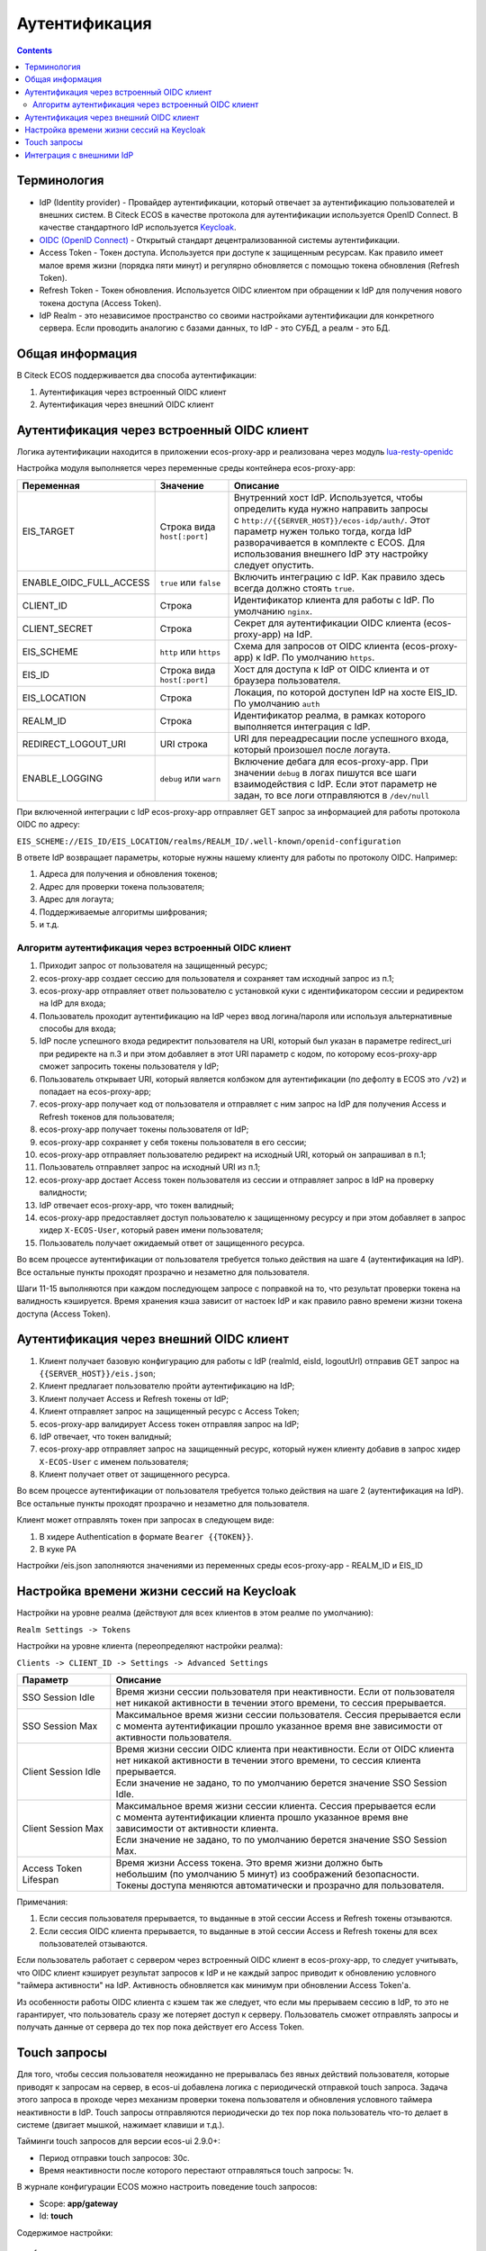 Аутентификация
===============

.. contents::
   :depth: 3

Терминология
------------

* IdP (Identity provider) - Провайдер аутентификации, который отвечает за аутентификацию пользователей и внешних систем. 
  В Citeck ECOS в качестве протокола для аутентификации используется OpenID Connect. В качестве стандартного IdP используется `Keycloak <https://www.keycloak.org/>`_.
* `OIDC (OpenID Connect) <https://openid.net/connect/>`_ - Открытый стандарт децентрализованной системы аутентификации.
* Access Token - Токен доступа. Используется при доступе к защищенным ресурсам. Как правило имеет малое время жизни (порядка пяти минут) и регулярно обновляется с помощью токена обновления (Refresh Token).
* Refresh Token - Токен обновления. Используется OIDC клиентом при обращении к IdP для получения нового токена доступа (Access Token).
* IdP Realm - это независимое пространство со своими настройками аутентификации для конкретного сервера. 
  Если проводить аналогию с базами данных, то IdP - это СУБД, а реалм - это БД.  

Общая информация
----------------

В Citeck ECOS поддерживается два способа аутентификации:

1. Аутентификация через встроенный OIDC клиент
2. Аутентификация через внешний OIDC клиент 

Аутентификация через встроенный OIDC клиент
-------------------------------------------

Логика аутентификации находится в приложении ecos-proxy-app и реализована через модуль `lua-resty-openidc <https://luarocks.org/modules/hanszandbelt/lua-resty-openidc>`_

Настройка модуля выполняется через переменные среды контейнера ecos-proxy-app:

.. list-table::

 * - **Переменная**
   - **Значение**
   - **Описание**
 * - EIS_TARGET
   - | Строка вида ``host[:port]``
   - | Внутренний хост IdP. Используется, чтобы определить куда нужно направить запросы
     | с ``http://{{SERVER_HOST}}/ecos-idp/auth/``. Этот параметр нужен только тогда, когда IdP
     | разворачивается в комплекте с ECOS. Для использования внешнего IdP эту настройку 
     | следует опустить.
 * - ENABLE_OIDC_FULL_ACCESS
   - | ``true`` или ``false``
   - | Включить интеграцию с IdP. Как правило здесь всегда должно стоять ``true``. 
 * - CLIENT_ID
   - | Строка
   - | Идентификатор клиента для работы с IdP. По умолчанию ``nginx``.
 * - CLIENT_SECRET
   - | Строка
   - | Секрет для аутентификации OIDC клиента (ecos-proxy-app) на IdP.
 * - EIS_SCHEME
   - | ``http`` или ``https``
   - | Схема для запросов от OIDC клиента (ecos-proxy-app) к IdP. По умолчанию ``https``.
 * - EIS_ID
   - | Строка вида ``host[:port]``
   - | Хост для доступа к IdP от OIDC клиента и от браузера пользователя.
 * - EIS_LOCATION
   - | Строка
   - | Локация, по которой доступен IdP на хосте EIS_ID. По умолчанию ``auth`` 
 * - REALM_ID
   - | Строка
   - | Идентификатор реалма, в рамках которого выполняется интеграция с IdP.
 * - REDIRECT_LOGOUT_URI
   - | URI строка
   - | URI для переадресации после успешного входа, который произошел после логаута.
 * - ENABLE_LOGGING
   - | ``debug`` или ``warn``
   - | Включение дебага для ecos-proxy-app. При значении ``debug`` в логах пишутся все шаги 
     | взаимодействия с IdP. Если этот параметр не задан, то все логи отправляются в ``/dev/null``

При включенной интеграции с IdP ecos-proxy-app отправляет GET запрос за информацией для работы протокола OIDC по адресу:

``EIS_SCHEME://EIS_ID/EIS_LOCATION/realms/REALM_ID/.well-known/openid-configuration``

В ответе IdP возвращает параметры, которые нужны нашему клиенту для работы по протоколу OIDC. Например:

1. Адреса для получения и обновления токенов;
2. Адрес для проверки токена пользователя;
3. Адрес для логаута;
4. Поддерживаемые алгоритмы шифрования;
5. и т.д.

Алгоритм аутентификация через встроенный OIDC клиент
~~~~~~~~~~~~~~~~~~~~~~~~~~~~~~~~~~~~~~~~~~~~~~~~~~~~

.. image:: _static/authentication/auth-ecos-proxy-app.png
 :width: 800
 :align: center

1. Приходит запрос от пользователя на защищенный ресурс;
2. ecos-proxy-app создает сессию для пользователя и сохраняет там исходный запрос из п.1;
3. ecos-proxy-app отправляет ответ пользователю с установкой куки с идентификатором сессии и редиректом на IdP для входа;
4. Пользователь проходит аутентификацию на IdP через ввод логина/пароля или используя альтернативные способы для входа;
5. IdP после успешного входа редиректит пользователя на URI, который был указан в параметре redirect_uri при редиректе на п.3 и при этом добавляет в этот URI параметр с кодом, по которому ecos-proxy-app сможет запросить токены пользователя у IdP;
6. Пользователь открывает URI, который является колбэком для аутентификации (по дефолту в ECOS это ``/v2``) и попадает на ecos-proxy-app;
7. ecos-proxy-app получает код от пользователя и отправляет с ним запрос на IdP для получения Access и Refresh токенов для пользователя;
8. ecos-proxy-app получает токены пользователя от IdP;
9. ecos-proxy-app сохраняет у себя токены пользователя в его сессии;
10. ecos-proxy-app отправляет пользователю редирект на исходный URI, который он запрашивал в п.1;
11. Пользователь отправляет запрос на исходный URI из п.1;
12. ecos-proxy-app достает Access токен пользователя из сессии и отправляет запрос в IdP на проверку валидности;
13. IdP отвечает ecos-proxy-app, что токен валидный;
14. ecos-proxy-app предоставляет доступ пользователю к защищенному ресурсу и при этом добавляет в запрос хидер ``X-ECOS-User``, который равен имени пользователя;
15. Пользователь получает ожидаемый ответ от защищенного ресурса.

Во всем процессе аутентификации от пользователя требуется только действия на шаге 4 (аутентификация на IdP). 
Все остальные пункты проходят прозрачно и незаметно для пользователя.

Шаги 11-15 выполняются при каждом последующем запросе с поправкой на то, что результат проверки токена на валидность кэшируется.
Время хранения кэша зависит от настоек IdP и как правило равно времени жизни токена доступа (Access Token).

Аутентификация через внешний OIDC клиент
----------------------------------------

.. image:: _static/authentication/auth-ext-client.png
 :width: 800
 :align: center

1. Клиент получает базовую конфигурацию для работы с IdP (realmId, eisId, logoutUrl) отправив GET запрос на ``{{SERVER_HOST}}/eis.json``;
2. Клиент предлагает пользователю пройти аутентификацию на IdP;
3. Клиент получает Access и Refresh токены от IdP;
4. Клиент отправляет запрос на защищенный ресурс с Access Token;
5. ecos-proxy-app валидирует Access токен отправляя запрос на IdP;
6. IdP отвечает, что токен валидный;
7. ecos-proxy-app отправляет запрос на защищенный ресурс, который нужен клиенту добавив в запрос хидер ``X-ECOS-User`` с именем пользователя;
8. Клиент получает ответ от защищенного ресурса. 

Во всем процессе аутентификации от пользователя требуется только действия на шаге 2 (аутентификация на IdP). 
Все остальные пункты проходят прозрачно и незаметно для пользователя.

Клиент может отправлять токен при запросах в следующем виде:

1. В хидере Authentication в формате ``Bearer {{TOKEN}}``.
2. В куке PA

Настройки /eis.json заполняются значениями из переменных среды ecos-proxy-app - REALM_ID и EIS_ID

Настройка времени жизни сессий на Keycloak
------------------------------------------

Настройки на уровне реалма (действуют для всех клиентов в этом реалме по умолчанию):

``Realm Settings -> Tokens``

Настройки на уровне клиента (переопределяют настройки реалма):

``Clients -> CLIENT_ID -> Settings -> Advanced Settings``

.. list-table::

 * - **Параметр**
   - **Описание**
 * - SSO Session Idle
   - | Время жизни сессии пользователя при неактивности. Если от пользователя 
     | нет никакой активности в течении этого времени, то сессия прерывается. 
 * - SSO Session Max
   - | Максимальное время жизни сессии пользователя. Сессия прерывается если 
     | с момента аутентификации прошло указанное время вне зависимости от активности пользователя.
 * - Client Session Idle
   - | Время жизни сессии OIDC клиента при неактивности. Если от OIDC клиента 
     | нет никакой активности в течении этого времени, то сессия клиента прерывается. 
     | Если значение не задано, то по умолчанию берется значение SSO Session Idle.
 * - Client Session Max
   - | Максимальное время жизни сессии клиента. Сессия прерывается если 
     | с момента аутентификации клиента прошло указанное время вне зависимости от активности клиента.
     | Если значение не задано, то по умолчанию берется значение SSO Session Max.
 * - Access Token Lifespan
   - | Время жизни Access токена. Это время жизни должно быть 
     | небольшим (по умолчанию 5 минут) из соображений безопасности. 
     | Токены доступа меняются автоматически и прозрачно для пользователя.

Примечания:

1. Если сессия пользователя прерывается, то выданные в этой сессии Access и Refresh токены отзываются.
2. Если сессия OIDC клиента прерывается, то выданные в этой сессии Access и Refresh токены для всех пользователей отзываются.

Если пользователь работает с сервером через встроенный OIDC клиент в ecos-proxy-app, то следует учитывать, что OIDC клиент
кэширует результат запросов к IdP и не каждый запрос приводит к обновлению условного "таймера активности" на IdP. Активность
обновляется как минимум при обновлении Access Token'а.

Из особенности работы OIDC клиента с кэшем так же следует, что если мы прерываем сессию в IdP, то это не гарантирует, 
что пользователь сразу же потеряет доступ к серверу. Пользователь сможет отправлять запросы и получать данные от 
сервера до тех пор пока действует его Access Token. 

Touch запросы
-------------

Для того, чтобы сессия пользователя неожиданно не прерывалась без явных действий пользователя, 
которые приводят к запросам на сервер, в ecos-ui добавлена логика с периодическй отправкой 
touch запроса. Задача этого запроса в проходе через механизм проверки токена пользователя и обновления 
условного таймера неактивности в IdP. Touch запросы отправляются периодически до тех пор пока 
пользователь что-то делает в системе (двигает мышкой, нажимает клавиши и т.д.).

Тайминги touch запросов для версии ecos-ui 2.9.0+:

* Период отправки touch запросов: 30с.
* Время неактивности после которого перестают отправляться touch запросы: 1ч.

В журнале конфигурации ECOS можно настроить поведение touch запросов:

* Scope: **app/gateway**
* Id: **touch**

Содержимое настройки::

  {
    "enabled": Boolean //включить или отключить touch запросы
    "uri": String // URI для touch запросов
  }

Интеграция с внешними IdP
-------------------------

Для организации аутентификации в Citeck ECOS с использованием IdP отличных от Keycloak или c Keycloak,
который не поставляется вместе с Citeck ECOS мы рекомендуем использовать архитектуру

``[Citeck ECOS <-> Keycloak] <-> External IdP``

Citeck ECOS продолжает использовать свой Keycloak для аутентификации, а внешний IdP прозрачно подключается
с использованием обширных возможностей Keycloak по интеграции с внешними IdP. Такая архитектура проверена
временем и является оптимальной для использования.
